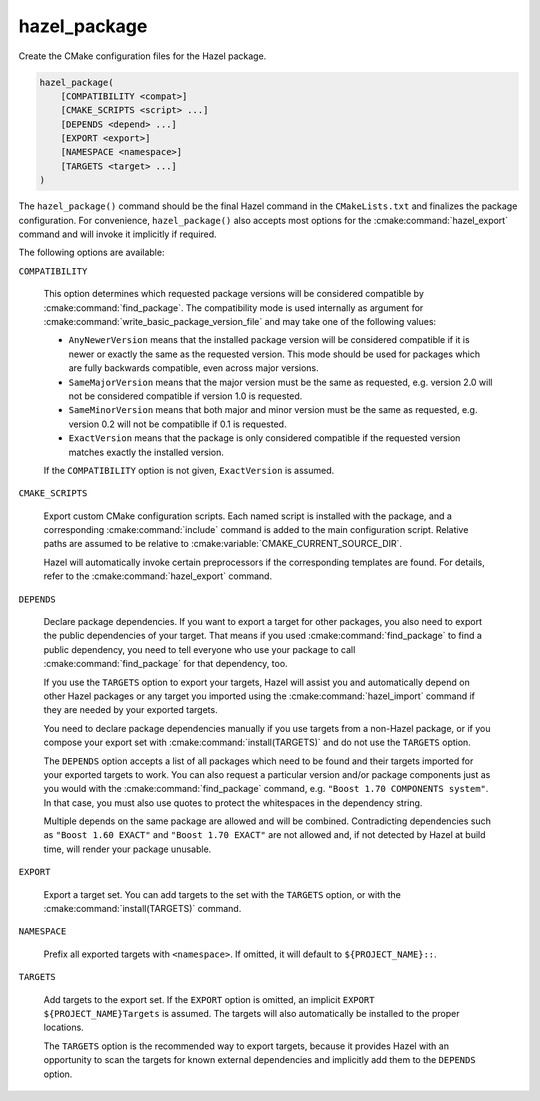 .. Hazel Build System
   Copyright 2020,2021 Timo Röhling <timo@gaussglocke.de>
   .
   Licensed under the Apache License, Version 2.0 (the "License");
   you may not use this file except in compliance with the License.
   You may obtain a copy of the License at
   .
   http://www.apache.org/licenses/LICENSE-2.0
   .
   Unless required by applicable law or agreed to in writing, software
   distributed under the License is distributed on an "AS IS" BASIS,
   WITHOUT WARRANTIES OR CONDITIONS OF ANY KIND, either express or implied.
   See the License for the specific language governing permissions and
   limitations under the License.

hazel_package
=============

Create the CMake configuration files for the Hazel package.

.. code-block:: cmake

    hazel_package(
        [COMPATIBILITY <compat>]
        [CMAKE_SCRIPTS <script> ...]
        [DEPENDS <depend> ...]
        [EXPORT <export>]
        [NAMESPACE <namespace>]
        [TARGETS <target> ...]
    )

The ``hazel_package()`` command should be the final Hazel command in the
``CMakeLists.txt`` and finalizes the package configuration. For convenience,
``hazel_package()`` also accepts most options for the :cmake:command:`hazel_export`
command and will invoke it implicitly if required.

The following options are available:

``COMPATIBILITY``

    This option determines which requested package versions will be considered
    compatible by :cmake:command:`find_package`. The compatibility mode is used
    internally as argument for
    :cmake:command:`write_basic_package_version_file` and may take one of the
    following values:

    * ``AnyNewerVersion`` means that the installed package version will be
      considered compatible if it is newer or exactly the same as the
      requested version. This mode should be used for packages which are
      fully backwards compatible, even across major versions.
    * ``SameMajorVersion`` means that the major version must be the same as
      requested, e.g. version 2.0 will not be considered compatible if
      version 1.0 is requested.
    * ``SameMinorVersion`` means that both major and minor version must be
      the same as requested, e.g. version 0.2 will not be compatiblle if
      0.1 is requested.
    * ``ExactVersion`` means that the package is only considered compatible
      if the requested version matches exactly the installed version.
    
    If the ``COMPATIBILITY`` option is not given, ``ExactVersion`` is assumed.

``CMAKE_SCRIPTS``

    Export custom CMake configuration scripts. Each named script is installed
    with the package, and a corresponding :cmake:command:`include` command is
    added to the main configuration script. Relative paths are assumed to be
    relative to :cmake:variable:`CMAKE_CURRENT_SOURCE_DIR`.

    Hazel will automatically invoke certain preprocessors if the corresponding
    templates are found. For details, refer to the
    :cmake:command:`hazel_export` command.

``DEPENDS``

    Declare package dependencies. If you want to export a target for other
    packages, you also need to export the public dependencies of your target.
    That means if you used :cmake:command:`find_package` to find a public
    dependency, you need to tell everyone who use your package to call
    :cmake:command:`find_package` for that dependency, too.
    
    If you use the ``TARGETS`` option to export your targets, Hazel will assist
    you and automatically depend on other Hazel packages or any target you
    imported using the :cmake:command:`hazel_import` command if they are needed
    by your exported targets.

    You need to declare package dependencies manually if you use targets from a
    non-Hazel package, or if you compose your export set with
    :cmake:command:`install(TARGETS)` and do not use the ``TARGETS``
    option.

    The ``DEPENDS`` option accepts a list of all packages which need to be
    found and their targets imported for your exported targets to work. You can
    also request a particular version and/or package components just as you
    would with the :cmake:command:`find_package` command, e.g. ``"Boost 1.70
    COMPONENTS system"``. In that case, you must also use quotes to protect the
    whitespaces in the dependency string.

    Multiple depends on the same package are allowed and will be combined.
    Contradicting dependencies such as ``"Boost 1.60 EXACT"`` and ``"Boost 1.70
    EXACT"`` are not allowed and, if not detected by Hazel at build time, will
    render your package unusable.

``EXPORT``

    Export a target set. You can add targets to the set with the ``TARGETS``
    option, or with the :cmake:command:`install(TARGETS)` command.

``NAMESPACE``

    Prefix all exported targets with ``<namespace>``. If omitted, it will
    default to ``${PROJECT_NAME}::``.

``TARGETS``

    Add targets to the export set. If the ``EXPORT`` option is omitted, an
    implicit ``EXPORT ${PROJECT_NAME}Targets`` is assumed. The targets will
    also automatically be installed to the proper locations.

    The ``TARGETS`` option is the recommended way to export targets, because it
    provides Hazel with an opportunity to scan the targets for known external
    dependencies and implicitly add them to the ``DEPENDS`` option.
